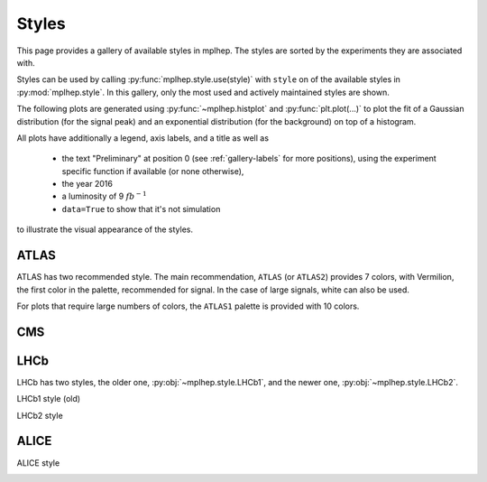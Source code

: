 .. _gallery-styles:


Styles
===========

This page provides a gallery of available styles in mplhep. The styles are
sorted by the experiments they are associated with.

Styles can be used by calling :py:func:`mplhep.style.use(style)` with ``style``
on of the available styles in :py:mod:`mplhep.style`. In this gallery, only the most used
and actively maintained styles are shown.

The following plots are generated using :py:func:`~mplhep.histplot` and :py:func:`plt.plot(...)`
to plot the fit of a Gaussian distribution (for the signal peak) and an exponential
distribution (for the background) on top of a histogram.

All plots have additionally a legend, axis labels, and a title as well as

 - the text "Preliminary" at position 0 (see :ref:`gallery-labels` for more positions), using the experiment specific function if available (or none otherwise),
 - the year 2016
 - a luminosity of 9 :math:`fb^{-1}`
 - ``data=True`` to show that it's not simulation

to illustrate the visual appearance of the styles.

ATLAS
------------

ATLAS has two recommended style. The main recommendation, ``ATLAS``
(or ``ATLAS2``) provides 7 colors, with Vermilion, the first color
in the palette, recommended for signal. In the case of large
signals, white can also be used.

.. image:: ../../_static/_generated/ATLAS2/fill/pos0.png
   :width: 45%

.. image:: ../../_static/_generated/ATLAS2/step/pos0.png
    :width: 45%

.. image:: ../../_static/_generated/ATLAS2/errorbar/pos0.png
    :width: 45%

.. image:: ../../_static/_generated/ATLAS2/band/pos0.png
    :width: 45%

For plots that require large numbers of colors, the ``ATLAS1``
palette is provided with 10 colors.

.. image:: ../../_static/_generated/ATLAS1/fill/pos0.png
   :width: 45%

.. image:: ../../_static/_generated/ATLAS1/step/pos0.png
    :width: 45%

.. image:: ../../_static/_generated/ATLAS1/errorbar/pos0.png
    :width: 45%

.. image:: ../../_static/_generated/ATLAS1/band/pos0.png
    :width: 45%

CMS
------------

.. image:: ../../_static/_generated/CMS/fill/pos0.png
   :width: 45%

.. image:: ../../_static/_generated/CMS/step/pos0.png
    :width: 45%

.. image:: ../../_static/_generated/CMS/errorbar/pos0.png
    :width: 45%

.. image:: ../../_static/_generated/CMS/band/pos0.png
    :width: 45%

LHCb
------------

LHCb has two styles, the older one, :py:obj:`~mplhep.style.LHCb1`, and the newer one,
:py:obj:`~mplhep.style.LHCb2`.


LHCb1 style (old)

.. image:: ../../_static/_generated/LHCb1/fill/pos0.png
   :width: 45%

.. image:: ../../_static/_generated/LHCb1/step/pos0.png
    :width: 45%

.. image:: ../../_static/_generated/LHCb1/errorbar/pos0.png
    :width: 45%

.. image:: ../../_static/_generated/LHCb1/band/pos0.png
    :width: 45%

LHCb2 style

.. image:: ../../_static/_generated/LHCb2/fill/pos0.png
   :width: 45%

.. image:: ../../_static/_generated/LHCb2/step/pos0.png
    :width: 45%

.. image:: ../../_static/_generated/LHCb2/errorbar/pos0.png
    :width: 45%

.. image:: ../../_static/_generated/LHCb2/band/pos0.png
    :width: 45%


ALICE
------------

ALICE style

.. image:: ../../_static/_generated/ALICE/fill/pos0.png
   :width: 45%

.. image:: ../../_static/_generated/ALICE/step/pos0.png
    :width: 45%

.. image:: ../../_static/_generated/ALICE/errorbar/pos0.png
    :width: 45%

.. image:: ../../_static/_generated/ALICE/band/pos0.png
    :width: 45%
